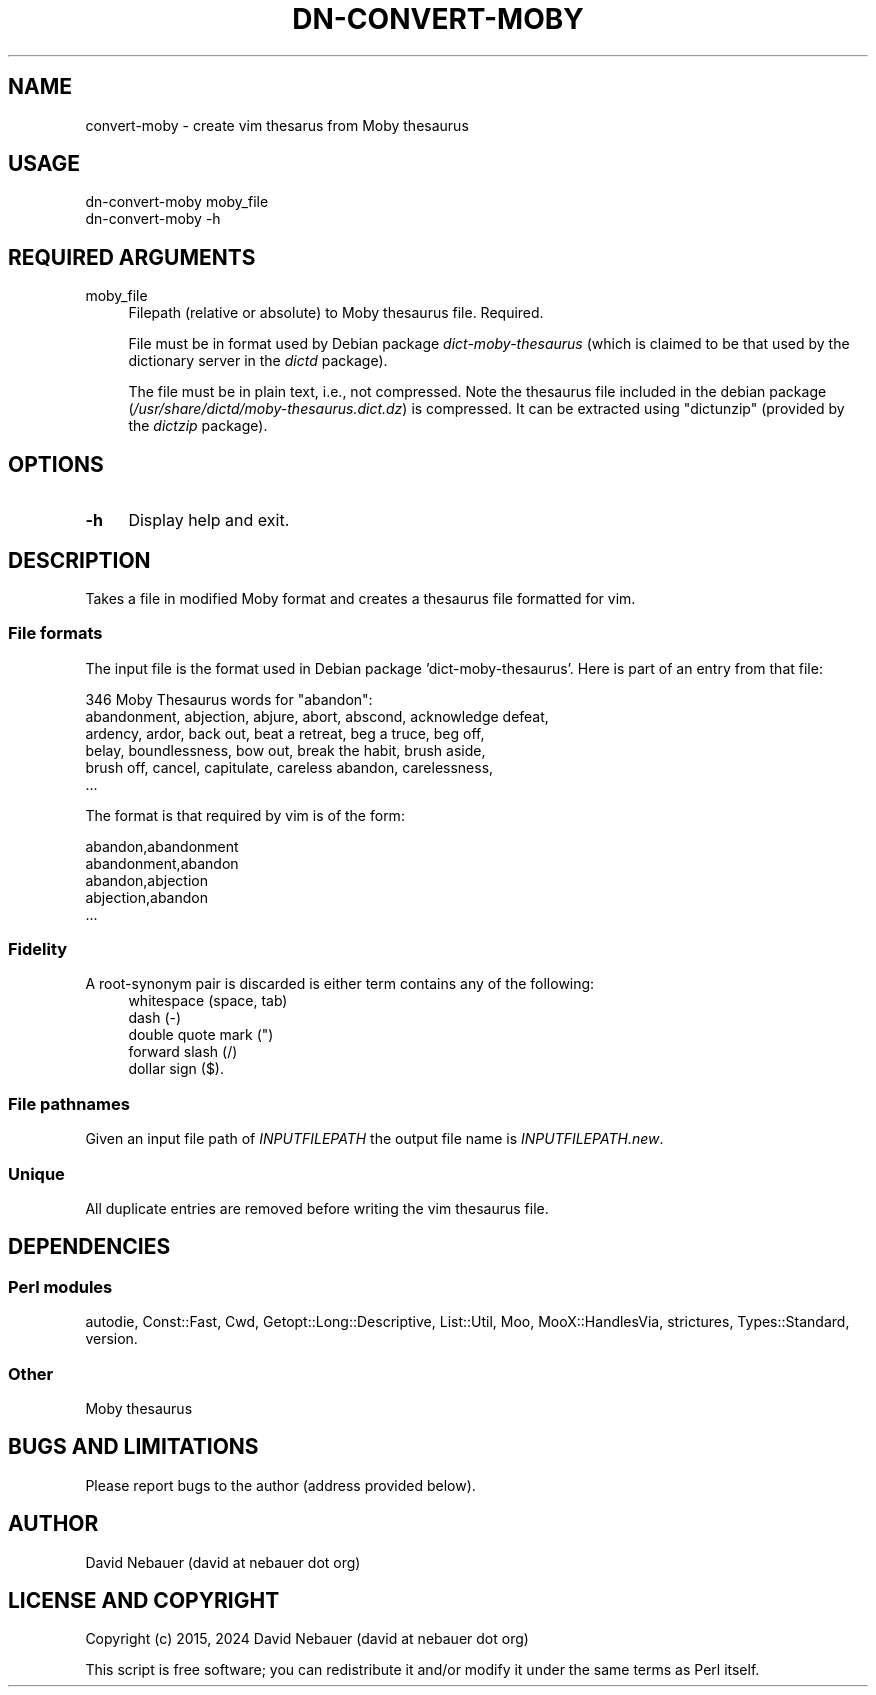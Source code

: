 .\" -*- mode: troff; coding: utf-8 -*-
.\" Automatically generated by Pod::Man 5.01 (Pod::Simple 3.43)
.\"
.\" Standard preamble:
.\" ========================================================================
.de Sp \" Vertical space (when we can't use .PP)
.if t .sp .5v
.if n .sp
..
.de Vb \" Begin verbatim text
.ft CW
.nf
.ne \\$1
..
.de Ve \" End verbatim text
.ft R
.fi
..
.\" \*(C` and \*(C' are quotes in nroff, nothing in troff, for use with C<>.
.ie n \{\
.    ds C` ""
.    ds C' ""
'br\}
.el\{\
.    ds C`
.    ds C'
'br\}
.\"
.\" Escape single quotes in literal strings from groff's Unicode transform.
.ie \n(.g .ds Aq \(aq
.el       .ds Aq '
.\"
.\" If the F register is >0, we'll generate index entries on stderr for
.\" titles (.TH), headers (.SH), subsections (.SS), items (.Ip), and index
.\" entries marked with X<> in POD.  Of course, you'll have to process the
.\" output yourself in some meaningful fashion.
.\"
.\" Avoid warning from groff about undefined register 'F'.
.de IX
..
.nr rF 0
.if \n(.g .if rF .nr rF 1
.if (\n(rF:(\n(.g==0)) \{\
.    if \nF \{\
.        de IX
.        tm Index:\\$1\t\\n%\t"\\$2"
..
.        if !\nF==2 \{\
.            nr % 0
.            nr F 2
.        \}
.    \}
.\}
.rr rF
.\" ========================================================================
.\"
.IX Title "DN-CONVERT-MOBY 1"
.TH DN-CONVERT-MOBY 1 2024-03-10 "perl v5.38.2" "User Contributed Perl Documentation"
.\" For nroff, turn off justification.  Always turn off hyphenation; it makes
.\" way too many mistakes in technical documents.
.if n .ad l
.nh
.SH NAME
convert\-moby \- create vim thesarus from Moby thesaurus
.SH USAGE
.IX Header "USAGE"
.Vb 2
\&    dn\-convert\-moby moby_file
\&    dn\-convert\-moby \-h
.Ve
.SH "REQUIRED ARGUMENTS"
.IX Header "REQUIRED ARGUMENTS"
.IP moby_file 4
.IX Item "moby_file"
Filepath (relative or absolute) to Moby thesaurus file. Required.
.Sp
File must be in format used by Debian package \fIdict-moby-thesaurus\fR (which is
claimed to be that used by the dictionary server in the \fIdictd\fR package).
.Sp
The file must be in plain text, i.e., not compressed. Note the thesaurus file
included in the debian package
(\fI/usr/share/dictd/moby\-thesaurus.dict.dz\fR) is compressed. It can be
extracted using \f(CW\*(C`dictunzip\*(C'\fR (provided by the \fIdictzip\fR package).
.SH OPTIONS
.IX Header "OPTIONS"
.IP \fB\-h\fR 4
.IX Item "-h"
Display help and exit.
.SH DESCRIPTION
.IX Header "DESCRIPTION"
Takes a file in modified Moby format and creates a thesaurus file formatted for
vim.
.SS "File formats"
.IX Subsection "File formats"
The input file is the format used in Debian package 'dict\-moby\-thesaurus'. Here
is part of an entry from that file:
.PP
.Vb 6
\&    346 Moby Thesaurus words for "abandon":
\&       abandonment, abjection, abjure, abort, abscond, acknowledge defeat,
\&       ardency, ardor, back out, beat a retreat, beg a truce, beg off,
\&       belay, boundlessness, bow out, break the habit, brush aside,
\&       brush off, cancel, capitulate, careless abandon, carelessness,
\&       ...
.Ve
.PP
The format is that required by vim is of the form:
.PP
.Vb 5
\&    abandon,abandonment
\&    abandonment,abandon
\&    abandon,abjection
\&    abjection,abandon
\&    ...
.Ve
.SS Fidelity
.IX Subsection "Fidelity"
A root-synonym pair is discarded is either term contains any of the following:
.RS 4
.IP "whitespace (space, tab)" 4
.IX Item "whitespace (space, tab)"
.PD 0
.IP "dash (\-)" 4
.IX Item "dash (-)"
.IP "double quote mark ("")" 4
.IX Item "double quote mark ("")"
.IP "forward slash (/)" 4
.IX Item "forward slash (/)"
.IP "dollar sign ($)." 4
.IX Item "dollar sign ($)."
.RE
.RS 4
.RE
.PD
.SS "File pathnames"
.IX Subsection "File pathnames"
Given an input file path of \fIINPUTFILEPATH\fR the output file name is
\&\fIINPUTFILEPATH.new\fR.
.SS Unique
.IX Subsection "Unique"
All duplicate entries are removed before writing the vim thesaurus file.
.SH DEPENDENCIES
.IX Header "DEPENDENCIES"
.SS "Perl modules"
.IX Subsection "Perl modules"
autodie, Const::Fast, Cwd, Getopt::Long::Descriptive, List::Util, Moo,
MooX::HandlesVia, strictures, Types::Standard, version.
.SS Other
.IX Subsection "Other"
Moby thesaurus
.SH "BUGS AND LIMITATIONS"
.IX Header "BUGS AND LIMITATIONS"
Please report bugs to the author (address provided below).
.SH AUTHOR
.IX Header "AUTHOR"
David Nebauer (david at nebauer dot org)
.SH "LICENSE AND COPYRIGHT"
.IX Header "LICENSE AND COPYRIGHT"
Copyright (c) 2015, 2024 David Nebauer (david at nebauer dot org)
.PP
This script is free software; you can redistribute it and/or modify
it under the same terms as Perl itself.
